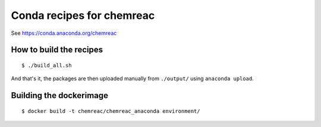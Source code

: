 Conda recipes for chemreac
==========================
See https://conda.anaconda.org/chemreac

How to build the recipes
------------------------

::

   $ ./build_all.sh

And that's it, the packages are then uploaded manually from ``./output/`` using ``anaconda upload``.

Building the dockerimage
------------------------

::

   $ docker build -t chemreac/chemreac_anaconda environment/

